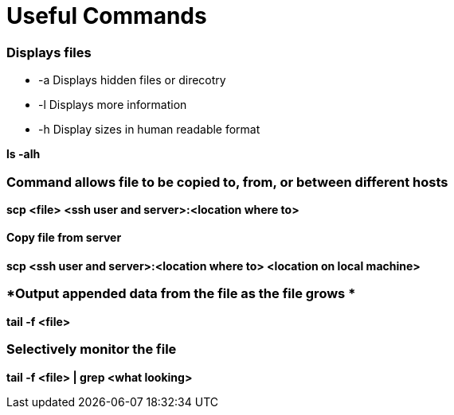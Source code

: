 = *Useful Commands*

=== *Displays files*

*  -a Displays hidden files or direcotry
*  -l Displays more information
* -h Display sizes in human readable format

*ls -alh*

=== *Command allows file to be copied to, from, or between different hosts*
*scp <file> <ssh user and server>:<location where to>*

==== *Copy file from server*
*scp <ssh user and server>:<location where to> <location on local machine>*

=== *Output appended data from the file as the file grows *
*tail -f <file>*

=== *Selectively monitor the file*
*tail -f <file> | grep <what looking>*